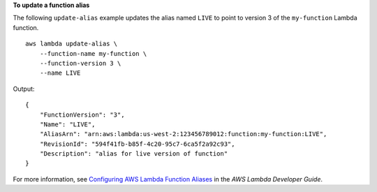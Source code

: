 **To update a function alias**

The following ``update-alias`` example updates the alias named ``LIVE`` to point to version 3 of the ``my-function`` Lambda function. ::

    aws lambda update-alias \
        --function-name my-function \
        --function-version 3 \
        --name LIVE

Output::

    {
        "FunctionVersion": "3",
        "Name": "LIVE",
        "AliasArn": "arn:aws:lambda:us-west-2:123456789012:function:my-function:LIVE",
        "RevisionId": "594f41fb-b85f-4c20-95c7-6ca5f2a92c93",
        "Description": "alias for live version of function"
    }

For more information, see `Configuring AWS Lambda Function Aliases <https://docs.aws.amazon.com/lambda/latest/dg/aliases-intro.html>`__ in the *AWS Lambda Developer Guide*.
